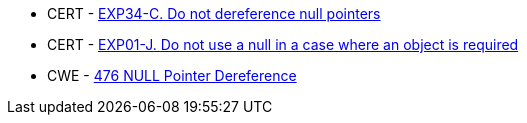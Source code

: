 * CERT - https://wiki.sei.cmu.edu/confluence/x/QdcxBQ[EXP34-C. Do not dereference null pointers]
* CERT - https://wiki.sei.cmu.edu/confluence/display/java/EXP01-J.+Do+not+use+a+null+in+a+case+where+an+object+is+required[EXP01-J. Do not use a null in a case where an object is required]
* CWE - https://cwe.mitre.org/data/definitions/476[476 NULL Pointer Dereference]
